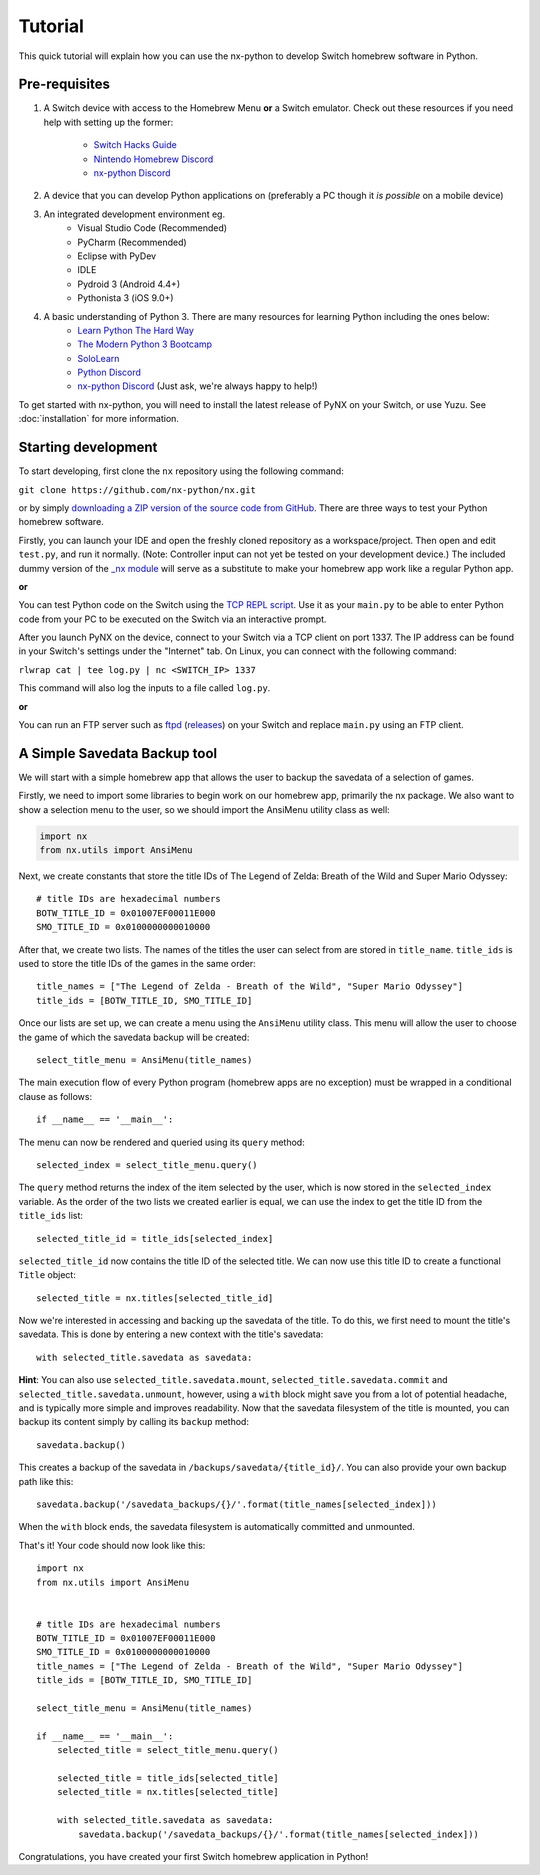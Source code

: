 .. _getting_started-tutorial:

==================
Tutorial
==================

This quick tutorial will explain how you can use the nx-python to develop Switch homebrew software in Python.

Pre-requisites
------------------

1. A Switch device with access to the Homebrew Menu **or** a Switch emulator.
   Check out these resources if you need help with setting up the former:
    * `Switch Hacks Guide <https://switch.hacks.guide/>`_
    * `Nintendo Homebrew Discord <https://discord.gg/C29hYvh>`_
    * `nx-python Discord <https://discord.gg/5Ga2Whf>`_

2. A device that you can develop Python applications on (preferably a PC though it *is possible* on a mobile device)

3. An integrated development environment eg.
    * Visual Studio Code (Recommended)
    * PyCharm (Recommended)
    * Eclipse with PyDev
    * IDLE
    * Pydroid 3 (Android 4.4+)
    * Pythonista 3 (iOS 9.0+)

4. A basic understanding of Python 3. There are many resources for learning Python including the ones below:
    * `Learn Python The Hard Way <https://learnpythonthehardway.org/>`_
    * `The Modern Python 3 Bootcamp <https://www.udemy.com/the-modern-python3-bootcamp/>`_
    * `SoloLearn <https://www.sololearn.com/Course/Python/>`_
    * `Python Discord <https://pythondiscord.com/>`_
    * `nx-python Discord <https://discord.gg/5Ga2Whf>`_ (Just ask, we're always happy to help!)

To get started with nx-python, you will need to install the latest release of PyNX on your Switch, or use Yuzu. See :doc:`installation` for more information.

Starting development
------------------

To start developing, first clone the ``nx`` repository using the following command:

``git clone https://github.com/nx-python/nx.git``

or by simply `downloading a ZIP version of the source code from GitHub <https://github.com/nx-python/nx/master.zip>`_. There are three ways to test your Python homebrew software.

Firstly, you can launch your IDE and open the freshly cloned repository as a workspace/project. Then open and edit ``test.py``, and run it normally. (Note: Controller input can not yet be tested on your development device.) The included dummy version of the `_nx module <https://github.com/nx-python/_nx>`_ will serve as a substitute to make your homebrew app work like a regular Python app.

**or**

You can test Python code on the Switch using the `TCP REPL script <https://github.com/nx-python/PyNX/blob/examples/tcp_repl.py>`_.
Use it as your ``main.py`` to be able to enter Python code from your PC to be executed on the Switch via an interactive prompt.

After you launch PyNX on the device, connect to your Switch via a TCP client on port 1337. The IP address can be found in your Switch's settings under the "Internet" tab. On Linux, you can connect with the following command:

``rlwrap cat | tee log.py | nc <SWITCH_IP> 1337``

This command will also log the inputs to a file called ``log.py``.

**or**

You can run an FTP server such as `ftpd <https://github.com/TuxSH/ftpd/tree/switch_pr>`_ (`releases <https://www.switchbru.com/appstore/#/app/ftpd>`_) on your Switch and replace ``main.py`` using an FTP client.

A Simple Savedata Backup tool
------------------
We will start with a simple homebrew app that allows the user to backup the savedata of a selection of games.

Firstly, we need to import some libraries to begin work on our homebrew app, primarily the nx package.
We also want to show a selection menu to the user, so we should import the AnsiMenu utility class as well:

.. code:: python

    import nx
    from nx.utils import AnsiMenu

Next, we create constants that store the title IDs of The Legend of Zelda: Breath of the Wild and Super Mario Odyssey: ::

    # title IDs are hexadecimal numbers
    BOTW_TITLE_ID = 0x01007EF00011E000
    SMO_TITLE_ID = 0x0100000000010000

After that, we create two lists. The names of the titles the user can select from are stored in ``title_name``. ``title_ids`` is used to store the title IDs of the games in the same order: ::


    title_names = ["The Legend of Zelda - Breath of the Wild", "Super Mario Odyssey"]
    title_ids = [BOTW_TITLE_ID, SMO_TITLE_ID]


Once our lists are set up, we can create a menu using the ``AnsiMenu`` utility class. This menu will allow the user to choose the game of which the savedata backup will be created: ::

    select_title_menu = AnsiMenu(title_names)

The main execution flow of every Python program (homebrew apps are no exception) must be wrapped in a conditional clause as follows: ::

    if __name__ == '__main__':

The menu can now be rendered and queried using its ``query`` method: ::

        selected_index = select_title_menu.query()

The ``query`` method returns the index of the item selected by the user, which is now stored in the ``selected_index`` variable. As the order of the two lists we created earlier is equal, we can use the index to get the title ID from the ``title_ids`` list: ::

        selected_title_id = title_ids[selected_index]

``selected_title_id`` now contains the title ID of the selected title. We can now use this title ID to create a functional ``Title`` object: ::

        selected_title = nx.titles[selected_title_id]

Now we're interested in accessing and backing up the savedata of the title. To do this, we first need to mount the title's savedata. This is done by entering a new context with the title's savedata: ::

        with selected_title.savedata as savedata:

**Hint**: You can also use ``selected_title.savedata.mount``, ``selected_title.savedata.commit`` and ``selected_title.savedata.unmount``, however, using a ``with`` block might save you from a lot of potential headache, and is typically more simple and improves readability.
Now that the savedata filesystem of the title is mounted, you can backup its content simply by calling its ``backup`` method::

            savedata.backup()

This creates a backup of the savedata in ``/backups/savedata/{title_id}/``. You can also provide your own backup path like this: ::

            savedata.backup('/savedata_backups/{}/'.format(title_names[selected_index]))

When the ``with`` block ends, the savedata filesystem is automatically committed and unmounted.

That's it! Your code should now look like this: ::

    import nx
    from nx.utils import AnsiMenu


    # title IDs are hexadecimal numbers
    BOTW_TITLE_ID = 0x01007EF00011E000
    SMO_TITLE_ID = 0x0100000000010000
    title_names = ["The Legend of Zelda - Breath of the Wild", "Super Mario Odyssey"]
    title_ids = [BOTW_TITLE_ID, SMO_TITLE_ID]

    select_title_menu = AnsiMenu(title_names)

    if __name__ == '__main__':
        selected_title = select_title_menu.query()

        selected_title = title_ids[selected_title]
        selected_title = nx.titles[selected_title]

        with selected_title.savedata as savedata:
            savedata.backup('/savedata_backups/{}/'.format(title_names[selected_index]))

Congratulations, you have created your first Switch homebrew application in Python!

